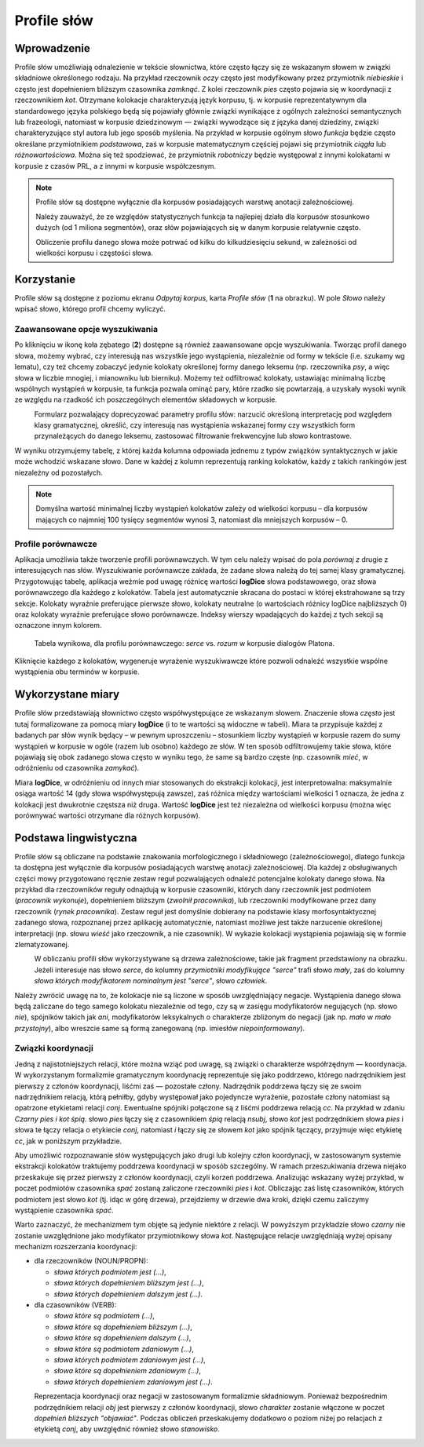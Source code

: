 .. role:: lex
    :class: lex

Profile słów
^^^^^^^^^^^^

Wprowadzenie
============

Profile słów umożliwiają odnalezienie w tekście słownictwa, które często łączy się ze wskazanym słowem w związki składniowe określonego rodzaju. Na przykład rzeczownik *oczy* często jest modyfikowany przez przymiotnik *niebieskie* i często jest dopełnieniem bliższym czasownika *zamknąć*. Z kolei rzeczownik *pies* często pojawia się w koordynacji z rzeczownikiem *kot*. Otrzymane kolokacje charakteryzują język korpusu, tj. w korpusie reprezentatywnym dla standardowego języka polskiego będą się pojawiały głównie związki wynikające z ogólnych zależności semantycznych lub frazeologii, natomiast w korpusie dziedzinowym — związki wywodzące się z języka danej dziedziny, związki charakteryzujące styl autora lub jego sposób myślenia. Na przykład w korpusie ogólnym słowo *funkcja* będzie często określane przymiotnikiem *podstawowa*, zaś w korpusie matematycznym częściej pojawi się przymiotnik *ciągła* lub *różnowartościowa*. Można się też spodziewać, że przymiotnik *robotniczy* będzie występował z innymi kolokatami w korpusie z czasów PRL, a z innymi w korpusie współczesnym.


.. note::
    Profile słów są dostępne wyłącznie dla korpusów posiadających warstwę anotacji zależnościowej.

    Należy zauważyć, że ze względów statystycznych funkcja ta najlepiej działa dla korpusów stosunkowo dużych (od 1 miliona segmentów), oraz słów pojawiających się w danym korpusie relatywnie często.

    Obliczenie profilu danego słowa może potrwać od kilku do kilkudziesięciu sekund, w zależności od wielkości korpusu i częstości słowa.

Korzystanie
===========


|image29|

Profile słów są dostępne z poziomu ekranu *Odpytaj korpus*, karta *Profile słów* (**1** na obrazku). W pole *Słowo* należy wpisać słowo, którego profil chcemy wyliczyć. 

|image30|

Zaawansowane opcje wyszukiwania
-------------------------------

Po kliknięciu w ikonę koła zębatego (**2**) dostępne są również zaawansowane opcje wyszukiwania. Tworząc profil danego słowa, możemy wybrać, czy interesują nas wszystkie jego wystąpienia, niezależnie od formy w tekście (i.e. szukamy wg lematu), czy też chcemy zobaczyć jedynie kolokaty określonej formy danego leksemu (np. rzeczownika *psy*, a więc słowa w liczbie mnogiej, i mianowniku lub bierniku). Możemy też odfiltrować kolokaty, ustawiając minimalną liczbę wspólnych wystąpień w korpusie, ta funkcja pozwala ominąć pary, które rzadko się powtarzają, a uzyskały wysoki wynik ze względu na rzadkość ich poszczególnych elementów składowych w korpusie.

|image31|
      Formularz pozwalający doprecyzować parametry profilu słów: narzucić określoną interpretację pod względem klasy gramatycznej, określić, czy interesują nas wystąpienia wskazanej formy czy wszystkich form przynależących do danego leksemu, zastosować filtrowanie frekwencyjne lub słowo kontrastowe.

W wyniku otrzymujemy tabelę, z której każda kolumna odpowiada jednemu z typów związków syntaktycznych w jakie może wchodzić wskazane słowo. Dane w każdej z kolumn reprezentują ranking kolokatów, każdy z takich rankingów jest niezależny od pozostałych.

.. note ::
   Domyślna wartość minimalnej liczby wystąpień kolokatów zależy od wielkości korpusu – dla korpusów mających co najmniej 100 tysięcy segmentów wynosi 3, natomiast dla mniejszych korpusów – 0. 

Profile porównawcze
-------------------
Aplikacja umożliwia także tworzenie profili porównawczych. W tym celu należy wpisać do pola *porównaj z* drugie z interesujących nas słów. Wyszukiwanie porównawcze zakłada, że zadane słowa należą do tej samej klasy gramatycznej. Przygotowując tabelę, aplikacja weźmie pod uwagę różnicę wartości **logDice** słowa podstawowego, oraz słowa porównawczego dla każdego z kolokatów. Tabela jest automatycznie skracana do postaci w której ekstrahowane są trzy sekcje. Kolokaty wyraźnie preferujące pierwsze słowo, kolokaty neutralne (o wartościach różnicy logDice najbliższych 0) oraz kolokaty wyraźnie preferujące słowo porównawcze. Indeksy wierszy wpadających do każdej z tych sekcji są oznaczone innym kolorem.
|image32|
      Tabela wynikowa, dla profilu porównawczego: *serce* vs. *rozum* w korpusie dialogów Platona.

Kliknięcie każdego z kolokatów, wygeneruje wyrażenie wyszukiwawcze które pozwoli odnaleźć wszystkie wspólne wystąpienia obu terminów w korpusie.



Wykorzystane miary
==================

Profile słów przedstawiają słownictwo często współwystępujące ze wskazanym słowem. Znaczenie słowa *często* jest tutaj formalizowane za pomocą miary **logDice** (i to te wartości są widoczne w tabeli). Miara ta przypisuje każdej z badanych par słów wynik będący – w pewnym uproszczeniu – stosunkiem liczby wystąpień w korpusie razem do sumy wystąpień w korpusie w ogóle (razem lub osobno) każdego ze słów. W ten sposób odfiltrowujemy takie słowa, które pojawiają się obok zadanego słowa często w wyniku tego, że same są bardzo częste (np. czasownik *mieć*, w odróżnieniu od czasownika *zamykać*).

Miara **logDice**, w odróżnieniu od innych miar stosowanych do ekstrakcji kolokacji, jest interpretowalna: maksymalnie osiąga wartość 14 (gdy słowa współwystępują zawsze), zaś różnica między wartościami wielkości 1 oznacza, że jedna z kolokacji jest dwukrotnie częstsza niż druga. Wartość **logDice** jest też niezależna od wielkości korpusu (można więc porównywać wartości otrzymane dla różnych korpusów).

Podstawa lingwistyczna
======================

Profile słów są obliczane na podstawie znakowania morfologicznego i składniowego (zależnościowego), dlatego funkcja ta dostępna jest wyłącznie dla korpusów posiadających warstwę anotacji zależnościowej. Dla każdej z obsługiwanych części mowy przygotowano ręcznie zestaw reguł pozwalających odnaleźć potencjalne kolokaty danego słowa. Na przykład dla rzeczowników reguły odnajdują w korpusie czasowniki, których dany rzeczownik jest podmiotem (*pracownik wykonuje*), dopełnieniem bliższym (*zwolnił pracownika*), lub rzeczowniki modyfikowane przez dany rzeczownik (*rynek pracownika*). Zestaw reguł jest domyślnie dobierany na podstawie klasy morfosyntaktycznej zadanego słowa, rozpoznanej przez aplikację automatycznie, natomiast możliwe jest także narzucenie określonej interpretacji (np. słowu *wieść* jako rzeczownik, a nie czasownik). W wykazie kolokacji wystąpienia pojawiają się w formie zlematyzowanej. 

|image27|
      W obliczaniu profili słów wykorzystywane są drzewa zależnościowe, takie jak fragment przedstawiony na obrazku. Jeżeli interesuje nas słowo *serce*, do kolumny *przymiotniki modyfikujące "serce"* trafi słowo *mały*, zaś do kolumny *słowa których modyfikatorem nominalnym jest "serce"*, słowo *człowiek*.

Należy zwrócić uwagę na to, że kolokacje nie są liczone w sposób uwzględniający negacje. Wystąpienia danego słowa będą zaliczane do tego samego kolokatu niezależnie od tego, czy są w zasięgu modyfikatorów negujących (np. słowo *nie*), spójników takich jak *ani*, modyfikatorów leksykalnych o charakterze zbliżonym do negacji (jak np. *mało* w *mało przystojny*), albo wreszcie same są formą zanegowaną (np. imiesłów *niepoinformowany*).

Związki koordynacji
-------------------

Jedną z najistotniejszych relacji, które można wziąć pod uwagę, są związki o charakterze współrzędnym — koordynacja. W wykorzystanym formalizmie gramatycznym koordynację reprezentuje się jako poddrzewo, którego nadrzędnikiem jest pierwszy z członów koordynacji, liśćmi zaś — pozostałe człony. Nadrzędnik poddrzewa łączy się ze swoim nadrzędnikiem relacją, którą pełniłby, gdyby występował jako pojedyncze wyrażenie, pozostałe człony natomiast są opatrzone etykietami relacji *conj*. Ewentualne spójniki połączone są z liśćmi poddrzewa relacją *cc*. Na przykład w zdaniu *Czarny pies i kot śpią.* słowo *pies* łączy się z czasownikiem *śpią* relacją *nsubj*, słowo *kot* jest podrzędnikiem słowa *pies* i słowa te łączy relacja o etykiecie *conj*, natomiast *i* łączy się ze słowem *kot* jako spójnik łączący, przyjmuje więc etykietę *cc*, jak w poniższym przykładzie.

|image28|

Aby umożliwić rozpoznawanie słów występujących jako drugi lub kolejny człon koordynacji, w zastosowanym systemie ekstrakcji kolokatów traktujemy poddrzewa koordynacji w sposób szczególny. W ramach przeszukiwania drzewa niejako przeskakuje się przez pierwszy z członów koordynacji, czyli korzeń poddrzewa. Analizując wskazany wyżej przykład, w poczet podmiotów czasownika *spać* zostaną zaliczone rzeczowniki *pies* i *kot*. Obliczając zaś listę czasowników, których podmiotem jest słowo *kot* (tj. idąc w górę drzewa), przejdziemy w drzewie dwa kroki, dzięki czemu zaliczymy wystąpienie czasownika *spać*.

Warto zaznaczyć, że mechanizmem tym objęte są jedynie niektóre z relacji. W powyższym przykładzie słowo *czarny* nie zostanie uwzględnione jako modyfikator przymiotnikowy słowa *kot*. Następujące relacje uwzględniają wyżej opisany mechanizm rozszerzania koordynacji:

* dla rzeczowników (NOUN/PROPN):

  * *słowa których podmiotem jest (…)*,

  * *słowa których dopełnieniem bliższym jest (…)*,

  * *słowa których dopełnieniem dalszym jest (…)*.

* dla czasowników (VERB):

  * *słowa które są podmiotem (…)*,

  * *słowa które są dopełnieniem bliższym (…)*,

  * *słowa które są dopełnieniem dalszym (…)*,

  * *słowa które są podmiotem zdaniowym (…)*,

  * *słowa których podmiotem zdaniowym jest (…)*,

  * *słowa które są dopełnieniem zdaniowym (…)*,

  * *słowa których dopełnieniem zdaniowym jest (…)*.


|image26|
   Reprezentacja koordynacji oraz negacji w zastosowanym formalizmie składniowym. Ponieważ bezpośrednim podrzędnikiem relacji *obj* jest pierwszy z członów koordynacji, słowo *charakter* zostanie włączone w poczet *dopełnień bliższych "objawiać"*. Podczas obliczeń przeskakujemy dodatkowo o poziom niżej po relacjach z etykietą *conj*, aby uwzględnić również słowo *stanowisko*.

.. |image26| image:: img/new_img/26.png
   :class: center-block
   :alt: Drzewo zależnościowe zdania "Osoby nie objawiają różnych charakterów i stanowisk." 
.. |image27| image:: img/new_img/27.png
   :alt: Drzewo zależnościowe wyrażenia "ludzie małego serca"
.. |image28| image:: img/new_img/28.png
   :class: center-block
   :alt: Drzewo zależnościowe wyrażenia "Czarny pies i kot śpią."
.. |image29| image:: img/new_img/29.png
   :class: center-block
   :alt: Panel "odpytaj korpus", w którym znajduje się zakładka profili słów
.. |image30| image:: img/new_img/30.png
   :class: center-block
   :alt: Panel profili słów
.. |image31| image:: img/new_img/31.png
   :class: center-block
   :alt: Zaawansowane opcje wyszukiwania
.. |image32| image:: img/new_img/32.png
   :class: center-block
   :alt: Przykładowe wyniki wyszukiwania porównawczego
